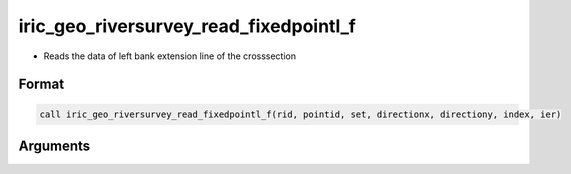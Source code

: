 iric_geo_riversurvey_read_fixedpointl_f
=======================================

-  Reads the data of left bank extension line of the crosssection

Format
------
.. code-block:: fortran

   call iric_geo_riversurvey_read_fixedpointl_f(rid, pointid, set, directionx, directiony, index, ier)

Arguments
---------

.. csv-table:: Arguments of iric_geo_riversurvey_read_fixedpointl_f
   :file: iric_geo_riversurvey_read_fixedpointl_f_args.csv
   :header-rows: 1

